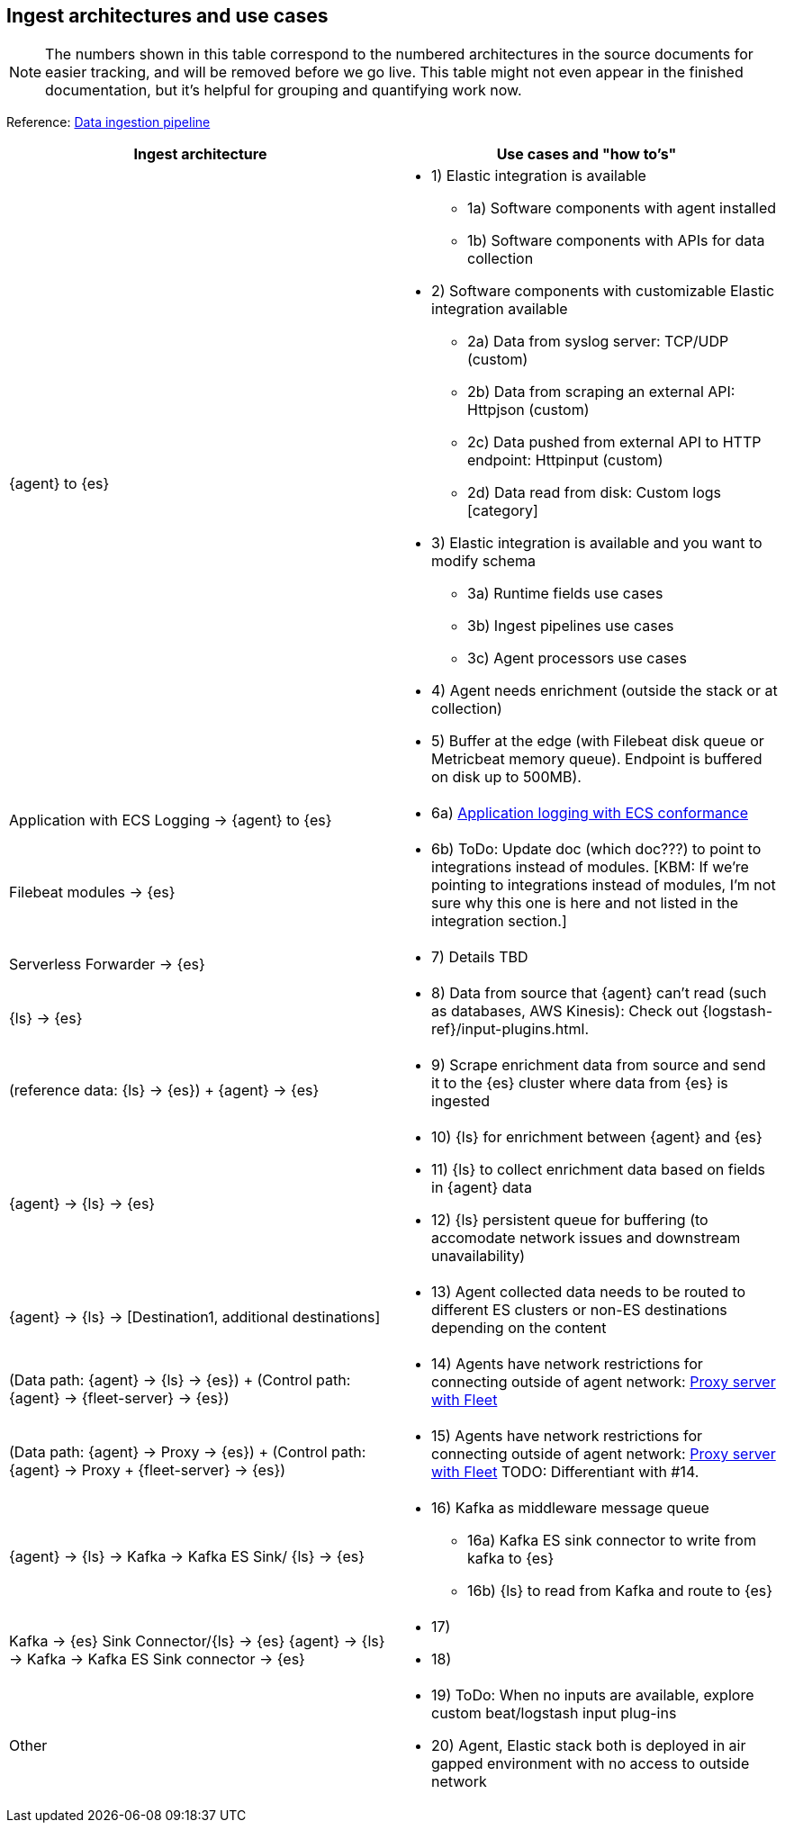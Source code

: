 [discrete]
[[use-case-arch]]
== Ingest architectures and use cases

NOTE: The numbers shown in this table correspond to the numbered architectures in the source documents for easier tracking, and will be removed before we go live. 
This table might not even appear in the finished documentation, but it's helpful for grouping and quantifying work now. 

Reference: https://www.elastic.co/guide/en/cloud/current/ec-cloud-ingest-data.html#ec-data-ingest-pipeline[Data ingestion pipeline]

[cols="50, 50"]
|===
| *Ingest architecture* | *Use cases and "how to's"*

| {agent} to {es} 
a| 
* 1) Elastic integration is available
** 1a) Software components with agent installed
** 1b) Software components with APIs for data collection
* 2) Software components with customizable Elastic integration available
** 2a) Data from syslog server: TCP/UDP (custom)
** 2b) Data from scraping an external API: Httpjson (custom)
** 2c) Data pushed from external API to HTTP endpoint: Httpinput (custom)
** 2d) Data read from disk: Custom logs [category]
* 3) Elastic integration is available and you want to modify schema
** 3a) Runtime fields use cases
** 3b) Ingest pipelines use cases
** 3c) Agent processors use cases
* 4) Agent needs enrichment (outside the stack or at collection)
* 5) Buffer at the edge (with Filebeat disk queue or Metricbeat memory queue). Endpoint is buffered on disk up to 500MB). 

| Application with ECS Logging -> {agent} to {es}
a|
* 6a) https://www.elastic.co/guide/en/ecs-logging/overview/current/intro.html[Application logging with ECS conformance]

| Filebeat modules -> {es}
a|
* 6b) ToDo: Update doc (which doc???) to point to integrations instead of modules. [KBM: If we're pointing to integrations instead of modules, I'm not sure why this one is here and not listed in the integration section.]

| Serverless Forwarder -> {es}
a|
* 7) Details TBD

| {ls} -> {es}
a|
* 8) Data from source that {agent} can't read (such as databases, AWS Kinesis): Check out {logstash-ref}/input-plugins.html. 

| (reference data: {ls} -> {es}) + {agent} -> {es}
a|
* 9) Scrape enrichment data from source and send it to the {es} cluster where data from {es} is ingested

| {agent} -> {ls} -> {es}
a|
* 10) {ls} for enrichment between {agent} and {es}
* 11) {ls} to collect enrichment data based on fields in {agent} data
* 12) {ls} persistent queue for buffering (to accomodate network issues and downstream unavailability)

| {agent} -> {ls} -> [Destination1, additional destinations]
a|
* 13) Agent collected data needs to be routed to different ES clusters or non-ES destinations depending on the content

| (Data path: {agent} -> {ls} -> {es}) + (Control path: {agent} -> {fleet-server} -> {es})
a|
* 14) Agents have network restrictions for connecting outside of agent network: https://www.elastic.co/guide/en/fleet/current/fleet-agent-proxy-support.html[Proxy server with Fleet]

| (Data path: {agent} -> Proxy -> {es}) + (Control path: {agent} -> Proxy + {fleet-server} -> {es})
a|
* 15) Agents have network restrictions for connecting outside of agent network: https://www.elastic.co/guide/en/fleet/current/fleet-agent-proxy-support.html[Proxy server with Fleet]  TODO: Differentiant with #14. 

| {agent} -> {ls} -> Kafka -> Kafka ES Sink/ {ls} -> {es}
a|
* 16) Kafka as middleware message queue
** 16a) Kafka ES sink connector to write from kafka to {es}
** 16b) {ls} to read from Kafka and route to {es}

| Kafka -> {es} Sink Connector/{ls} -> {es}
{agent} -> {ls} -> Kafka -> Kafka ES Sink connector -> {es}
a|
* 17) 
* 18) 

| Other 
a|
* 19) ToDo: When no inputs are available, explore custom beat/logstash input plug-ins
* 20) Agent, Elastic stack both is deployed in air gapped environment with no access to outside network


|===
